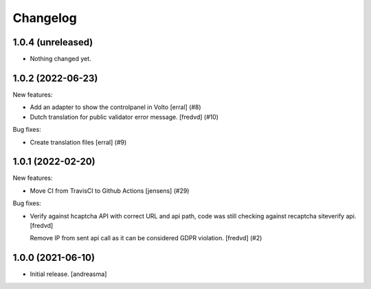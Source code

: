 Changelog
=========

.. You should *NOT* be adding new change log entries to this file, this
   file is managed by towncrier. You *may* edit previous change logs to
   fix problems like typo corrections or such.

.. towncrier release notes start

1.0.4 (unreleased)
------------------

- Nothing changed yet.


1.0.2 (2022-06-23)
------------------

New features:


- Add an adapter to show the controlpanel in Volto
  [erral] (#8)
- Dutch translation for public validator error message.
  [fredvd] (#10)


Bug fixes:


- Create translation files
  [erral] (#9)


1.0.1 (2022-02-20)
------------------

New features:


- Move CI from TravisCI to Github Actions [jensens] (#29)


Bug fixes:


- Verify against hcaptcha API with correct URL and api path, code was still checking against recaptcha siteverify api. [fredvd]

  Remove IP from sent api call as it can be considered GDPR violation. [fredvd] (#2)


1.0.0 (2021-06-10)
------------------

- Initial release. [andreasma]
